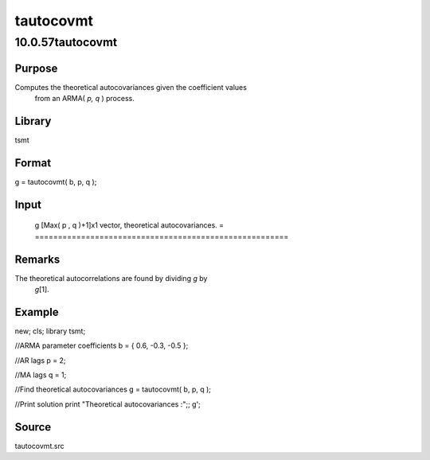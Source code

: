 ==========
tautocovmt
==========

10.0.57tautocovmt
=================

Purpose
-------
Computes the theoretical autocovariances given the coefficient values
   from an ARMA( *p, q* ) process.

Library
-------
tsmt

Format
------
g = tautocovmt( b, p, q );

Input
-----
= ===================================
   b Kx1 vector, parameter coefficients.
   p scalar, the autoregressive order.
   q scalar, the moving average order.
   = ===================================

Output
------
= =======================================================
   g [Max( p , q )+1]x1 vector, theoretical autocovariances.
   = =======================================================

Remarks
-------
The theoretical autocorrelations are found by dividing *g* by
   *g*\ [1].

Example
-------
::

new;
cls;
library tsmt;

//ARMA parameter coefficients
b = { 0.6, -0.3, -0.5 };

//AR lags
p = 2;

//MA lags
q = 1;

//Find theoretical autocovariances
g = tautocovmt( b, p, q );

//Print solution
print "Theoretical autocovariances :";;
g';

Source
------
tautocovmt.src
